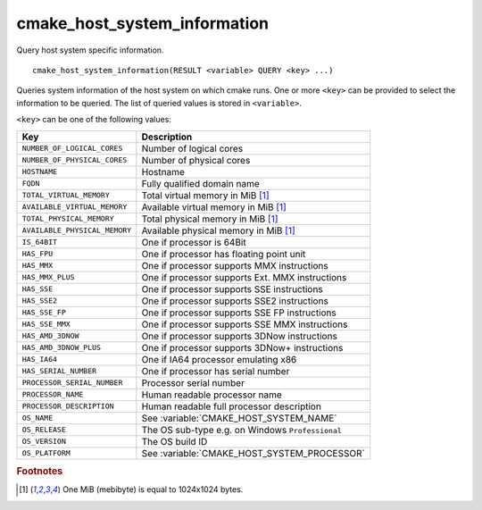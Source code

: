 cmake_host_system_information
-----------------------------

Query host system specific information.

::

  cmake_host_system_information(RESULT <variable> QUERY <key> ...)

Queries system information of the host system on which cmake runs.
One or more ``<key>`` can be provided to select the information to be
queried.  The list of queried values is stored in ``<variable>``.

``<key>`` can be one of the following values:

============================= ================================================
Key                           Description
============================= ================================================
``NUMBER_OF_LOGICAL_CORES``   Number of logical cores
``NUMBER_OF_PHYSICAL_CORES``  Number of physical cores
``HOSTNAME``                  Hostname
``FQDN``                      Fully qualified domain name
``TOTAL_VIRTUAL_MEMORY``      Total virtual memory in MiB [#mebibytes]_
``AVAILABLE_VIRTUAL_MEMORY``  Available virtual memory in MiB [#mebibytes]_
``TOTAL_PHYSICAL_MEMORY``     Total physical memory in MiB [#mebibytes]_
``AVAILABLE_PHYSICAL_MEMORY`` Available physical memory in MiB [#mebibytes]_
``IS_64BIT``                  One if processor is 64Bit
``HAS_FPU``                   One if processor has floating point unit
``HAS_MMX``                   One if processor supports MMX instructions
``HAS_MMX_PLUS``              One if processor supports Ext. MMX instructions
``HAS_SSE``                   One if processor supports SSE instructions
``HAS_SSE2``                  One if processor supports SSE2 instructions
``HAS_SSE_FP``                One if processor supports SSE FP instructions
``HAS_SSE_MMX``               One if processor supports SSE MMX instructions
``HAS_AMD_3DNOW``             One if processor supports 3DNow instructions
``HAS_AMD_3DNOW_PLUS``        One if processor supports 3DNow+ instructions
``HAS_IA64``                  One if IA64 processor emulating x86
``HAS_SERIAL_NUMBER``         One if processor has serial number
``PROCESSOR_SERIAL_NUMBER``   Processor serial number
``PROCESSOR_NAME``            Human readable processor name
``PROCESSOR_DESCRIPTION``     Human readable full processor description
``OS_NAME``                   See :variable:`CMAKE_HOST_SYSTEM_NAME`
``OS_RELEASE``                The OS sub-type e.g. on Windows ``Professional``
``OS_VERSION``                The OS build ID
``OS_PLATFORM``               See :variable:`CMAKE_HOST_SYSTEM_PROCESSOR`
============================= ================================================

.. rubric:: Footnotes

.. [#mebibytes] One MiB (mebibyte) is equal to 1024x1024 bytes.
